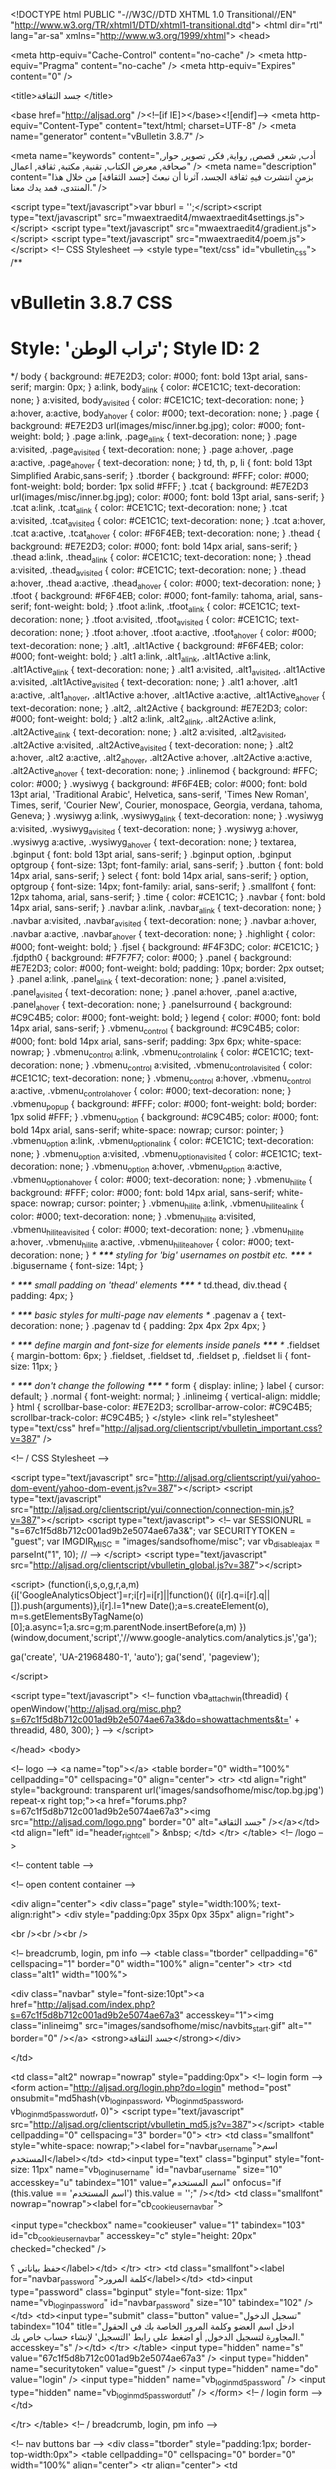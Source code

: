 <!DOCTYPE html PUBLIC "-//W3C//DTD XHTML 1.0 Transitional//EN" "http://www.w3.org/TR/xhtml1/DTD/xhtml1-transitional.dtd">
<html dir="rtl" lang="ar-sa" xmlns="http://www.w3.org/1999/xhtml">
<head>

	<meta http-equiv="Cache-Control" content="no-cache" />
	<meta http-equiv="Pragma" content="no-cache" />
	<meta http-equiv="Expires" content="0" />


<title>جسد الثقافة </title>

<base href="http://aljsad.org" /><!--[if IE]></base><![endif]-->
<meta http-equiv="Content-Type" content="text/html; charset=UTF-8" />
<meta name="generator" content="vBulletin 3.8.7" />

<meta name="keywords" content="أدب, شعر, قصص, رواية, فكر, تصوير, حوار, صحافة, معرض الكتاب, تقنية, مكتبة, ثقافة, اعمال" />
<meta name="description" content="بزمنٍ انتشرت فيهِ ثقافة الجسد، آثرنا أن نبعثَ [جسد الثقافة] من خلال هذا المنتدى، فمد يدك معنا." />


<script type="text/javascript">var bburl = '';</script><script type="text/javascript" src="mwaextraedit4/mwaextraedit4settings.js"></script> <script type="text/javascript" src="mwaextraedit4/gradient.js"></script> <script type="text/javascript" src="mwaextraedit4/poem.js"></script> <!-- CSS Stylesheet -->
<style type="text/css" id="vbulletin_css">
/**
* vBulletin 3.8.7 CSS
* Style: 'تراب الوطن'; Style ID: 2
*/
body
{
	background: #E7E2D3;
	color: #000;
	font: bold 13pt arial, sans-serif;
	margin: 0px;
}
a:link, body_alink
{
	color: #CE1C1C;
	text-decoration: none;
}
a:visited, body_avisited
{
	color: #CE1C1C;
	text-decoration: none;
}
a:hover, a:active, body_ahover
{
	color: #000;
	text-decoration: none;
}
.page
{
	background: #E7E2D3 url(images/misc/inner.bg.jpg);
	color: #000;
	font-weight: bold;
}
.page a:link, .page_alink
{
	text-decoration: none;
}
.page a:visited, .page_avisited
{
	text-decoration: none;
}
.page a:hover, .page a:active, .page_ahover
{
	text-decoration: none;
}
td, th, p, li
{
	font: bold 13pt Simplified Arabic,sans-serif;
}
.tborder
{
	background: #FFF;
	color: #000;
	font-weight: bold;
	border: 1px solid #FFF;
}
.tcat
{
	background: #E7E2D3 url(images/misc/inner.bg.jpg);
	color: #000;
	font: bold 13pt arial, sans-serif;
}
.tcat a:link, .tcat_alink
{
	color: #CE1C1C;
	text-decoration: none;
}
.tcat a:visited, .tcat_avisited
{
	color: #CE1C1C;
	text-decoration: none;
}
.tcat a:hover, .tcat a:active, .tcat_ahover
{
	color: #F6F4EB;
	text-decoration: none;
}
.thead
{
	background: #E7E2D3;
	color: #000;
	font: bold 14px arial, sans-serif;
}
.thead a:link, .thead_alink
{
	color: #CE1C1C;
	text-decoration: none;
}
.thead a:visited, .thead_avisited
{
	color: #CE1C1C;
	text-decoration: none;
}
.thead a:hover, .thead a:active, .thead_ahover
{
	color: #000;
	text-decoration: none;
}
.tfoot
{
	background: #F6F4EB;
	color: #000;
	font-family: tahoma, arial, sans-serif;
	font-weight: bold;
}
.tfoot a:link, .tfoot_alink
{
	color: #CE1C1C;
	text-decoration: none;
}
.tfoot a:visited, .tfoot_avisited
{
	color: #CE1C1C;
	text-decoration: none;
}
.tfoot a:hover, .tfoot a:active, .tfoot_ahover
{
	color: #000;
	text-decoration: none;
}
.alt1, .alt1Active
{
	background: #F6F4EB;
	color: #000;
	font-weight: bold;
}
.alt1 a:link, .alt1_alink, .alt1Active a:link, .alt1Active_alink
{
	text-decoration: none;
}
.alt1 a:visited, .alt1_avisited, .alt1Active a:visited, .alt1Active_avisited
{
	text-decoration: none;
}
.alt1 a:hover, .alt1 a:active, .alt1_ahover, .alt1Active a:hover, .alt1Active a:active, .alt1Active_ahover
{
	text-decoration: none;
}
.alt2, .alt2Active
{
	background: #E7E2D3;
	color: #000;
	font-weight: bold;
}
.alt2 a:link, .alt2_alink, .alt2Active a:link, .alt2Active_alink
{
	text-decoration: none;
}
.alt2 a:visited, .alt2_avisited, .alt2Active a:visited, .alt2Active_avisited
{
	text-decoration: none;
}
.alt2 a:hover, .alt2 a:active, .alt2_ahover, .alt2Active a:hover, .alt2Active a:active, .alt2Active_ahover
{
	text-decoration: none;
}
.inlinemod
{
	background: #FFC;
	color: #000;
}
.wysiwyg
{
	background: #F6F4EB;
	color: #000;
	font: bold 13pt arial, 'Traditional Arabic', Helvetica, sans-serif, 'Times New Roman', Times, serif, 'Courier New', Courier, monospace, Georgia, verdana, tahoma, Geneva;
}
.wysiwyg a:link, .wysiwyg_alink
{
	text-decoration: none;
}
.wysiwyg a:visited, .wysiwyg_avisited
{
	text-decoration: none;
}
.wysiwyg a:hover, .wysiwyg a:active, .wysiwyg_ahover
{
	text-decoration: none;
}
textarea, .bginput
{
	font: bold 13pt arial, sans-serif;
}
.bginput option, .bginput optgroup
{
	font-size: 13pt;
	font-family: arial, sans-serif;
}
.button
{
	font: bold 14px arial, sans-serif;
}
select
{
	font: bold 14px arial, sans-serif;
}
option, optgroup
{
	font-size: 14px;
	font-family: arial, sans-serif;
}
.smallfont
{
	font: 12px tahoma, arial, sans-serif;
}
.time
{
	color: #CE1C1C;
}
.navbar
{
	font: bold 14px arial, sans-serif;
}
.navbar a:link, .navbar_alink
{
	text-decoration: none;
}
.navbar a:visited, .navbar_avisited
{
	text-decoration: none;
}
.navbar a:hover, .navbar a:active, .navbar_ahover
{
	text-decoration: none;
}
.highlight
{
	color: #000;
	font-weight: bold;
}
.fjsel
{
	background: #F4F3DC;
	color: #CE1C1C;
}
.fjdpth0
{
	background: #F7F7F7;
	color: #000;
}
.panel
{
	background: #E7E2D3;
	color: #000;
	font-weight: bold;
	padding: 10px;
	border: 2px outset;
}
.panel a:link, .panel_alink
{
	text-decoration: none;
}
.panel a:visited, .panel_avisited
{
	text-decoration: none;
}
.panel a:hover, .panel a:active, .panel_ahover
{
	text-decoration: none;
}
.panelsurround
{
	background: #C9C4B5;
	color: #000;
	font-weight: bold;
}
legend
{
	color: #000;
	font: bold 14px arial, sans-serif;
}
.vbmenu_control
{
	background: #C9C4B5;
	color: #000;
	font: bold 14px arial, sans-serif;
	padding: 3px 6px;
	white-space: nowrap;
}
.vbmenu_control a:link, .vbmenu_control_alink
{
	color: #CE1C1C;
	text-decoration: none;
}
.vbmenu_control a:visited, .vbmenu_control_avisited
{
	color: #CE1C1C;
	text-decoration: none;
}
.vbmenu_control a:hover, .vbmenu_control a:active, .vbmenu_control_ahover
{
	color: #000;
	text-decoration: none;
}
.vbmenu_popup
{
	background: #FFF;
	color: #000;
	font-weight: bold;
	border: 1px solid #FFF;
}
.vbmenu_option
{
	background: #C9C4B5;
	color: #000;
	font: bold 14px arial, sans-serif;
	white-space: nowrap;
	cursor: pointer;
}
.vbmenu_option a:link, .vbmenu_option_alink
{
	color: #CE1C1C;
	text-decoration: none;
}
.vbmenu_option a:visited, .vbmenu_option_avisited
{
	color: #CE1C1C;
	text-decoration: none;
}
.vbmenu_option a:hover, .vbmenu_option a:active, .vbmenu_option_ahover
{
	color: #000;
	text-decoration: none;
}
.vbmenu_hilite
{
	background: #FFF;
	color: #000;
	font: bold 14px arial, sans-serif;
	white-space: nowrap;
	cursor: pointer;
}
.vbmenu_hilite a:link, .vbmenu_hilite_alink
{
	color: #000;
	text-decoration: none;
}
.vbmenu_hilite a:visited, .vbmenu_hilite_avisited
{
	color: #000;
	text-decoration: none;
}
.vbmenu_hilite a:hover, .vbmenu_hilite a:active, .vbmenu_hilite_ahover
{
	color: #000;
	text-decoration: none;
}
/* ***** styling for 'big' usernames on postbit etc. ***** */
.bigusername { font-size: 14pt; }

/* ***** small padding on 'thead' elements ***** */
td.thead, div.thead { padding: 4px; }

/* ***** basic styles for multi-page nav elements */
.pagenav a { text-decoration: none; }
.pagenav td { padding: 2px 4px 2px 4px; }

/* ***** define margin and font-size for elements inside panels ***** */
.fieldset { margin-bottom: 6px; }
.fieldset, .fieldset td, .fieldset p, .fieldset li { font-size: 11px; }

/* ***** don't change the following ***** */
form { display: inline; }
label { cursor: default; }
.normal { font-weight: normal; }
.inlineimg { vertical-align: middle; }
html
{
	scrollbar-base-color: #E7E2D3;
	scrollbar-arrow-color: #C9C4B5;
	scrollbar-track-color: #C9C4B5;
}
</style>
<link rel="stylesheet" type="text/css" href="http://aljsad.org/clientscript/vbulletin_important.css?v=387" />


<!-- / CSS Stylesheet -->

<script type="text/javascript" src="http://aljsad.org/clientscript/yui/yahoo-dom-event/yahoo-dom-event.js?v=387"></script>
<script type="text/javascript" src="http://aljsad.org/clientscript/yui/connection/connection-min.js?v=387"></script>
<script type="text/javascript">
<!--
var SESSIONURL = "s=67c1f5d8b712c001ad9b2e5074ae67a3&";
var SECURITYTOKEN = "guest";
var IMGDIR_MISC = "images/sandsofhome/misc";
var vb_disable_ajax = parseInt("1", 10);
// -->
</script>
<script type="text/javascript" src="http://aljsad.org/clientscript/vbulletin_global.js?v=387"></script>


<script>
  (function(i,s,o,g,r,a,m){i['GoogleAnalyticsObject']=r;i[r]=i[r]||function(){
  (i[r].q=i[r].q||[]).push(arguments)},i[r].l=1*new Date();a=s.createElement(o),
  m=s.getElementsByTagName(o)[0];a.async=1;a.src=g;m.parentNode.insertBefore(a,m)
  })(window,document,'script','//www.google-analytics.com/analytics.js','ga');

  ga('create', 'UA-21968480-1', 'auto');
  ga('send', 'pageview');

</script>

<script type="text/javascript">
<!--
function vba_attach_win(threadid)
{
	openWindow('http://aljsad.org/misc.php?s=67c1f5d8b712c001ad9b2e5074ae67a3&amp;do=showattachments&t=' + threadid, 480, 300);
}
-->
</script>

</head>
<body>

<!-- logo -->
<a name="top"></a>
<table border="0" width="100%" cellpadding="0" cellspacing="0" align="center">
<tr>
	<td align="right" style="background: transparent url('images/sandsofhome/misc/top.bg.jpg') repeat-x right top;"><a href="forums.php?s=67c1f5d8b712c001ad9b2e5074ae67a3"><img src="http://aljsad.com/logo.png" border="0" alt="جسد الثقافة" /></a></td>
	<td align="left" id="header_right_cell">
		&nbsp;
	</td>
</tr>
</table>
<!-- /logo -->

<!-- content table -->



<!-- open content container -->

<div align="center">
	<div class="page" style="width:100%; text-align:right">
		<div style="padding:0px 35px 0px 35px" align="right">





<br /><br /><br />



<!-- breadcrumb, login, pm info -->
<table class="tborder" cellpadding="6" cellspacing="1" border="0" width="100%" align="center">
<tr>
	<td class="alt1" width="100%">
		
			<div class="navbar" style="font-size:10pt"><a href="http://aljsad.com/index.php?s=67c1f5d8b712c001ad9b2e5074ae67a3" accesskey="1"><img class="inlineimg" src="images/sandsofhome/misc/navbits_start.gif" alt="" border="0" /></a> <strong>جسد الثقافة</strong></div>
		
	</td>

	<td class="alt2" nowrap="nowrap" style="padding:0px">
		<!-- login form -->
		<form action="http://aljsad.org/login.php?do=login" method="post" onsubmit="md5hash(vb_login_password, vb_login_md5password, vb_login_md5password_utf, 0)">
		<script type="text/javascript" src="http://aljsad.org/clientscript/vbulletin_md5.js?v=387"></script>
		<table cellpadding="0" cellspacing="3" border="0">
		<tr>
			<td class="smallfont" style="white-space: nowrap;"><label for="navbar_username">اسم المستخدم</label></td>
			<td><input type="text" class="bginput" style="font-size: 11px" name="vb_login_username" id="navbar_username" size="10" accesskey="u" tabindex="101" value="اسم المستخدم" onfocus="if (this.value == 'اسم المستخدم') this.value = '';" /></td>
			<td class="smallfont" nowrap="nowrap"><label for="cb_cookieuser_navbar">

<input type="checkbox" name="cookieuser" value="1" tabindex="103" id="cb_cookieuser_navbar" accesskey="c" style="height: 20px" checked="checked" />


حفظ بياناتي ؟</label></td>
		</tr>
		<tr>
			<td class="smallfont"><label for="navbar_password">كلمة المرور</label></td>
			<td><input type="password" class="bginput" style="font-size: 11px" name="vb_login_password" id="navbar_password" size="10" tabindex="102" /></td>
			<td><input type="submit" class="button" value="تسجيل الدخول" tabindex="104" title="ادخل اسم العضو وكلمة المرور الخاصة بك في الحقول المجاورة لتسجيل الدخول, أو اضغط على رابط 'التسجيل' لإنشاء حساب خاص بك." accesskey="s" /></td>
		</tr>
		</table>
		<input type="hidden" name="s" value="67c1f5d8b712c001ad9b2e5074ae67a3" />
		<input type="hidden" name="securitytoken" value="guest" />
		<input type="hidden" name="do" value="login" />
		<input type="hidden" name="vb_login_md5password" />
		<input type="hidden" name="vb_login_md5password_utf" />
		</form>
		<!-- / login form -->
	</td>

</tr>
</table>
<!-- / breadcrumb, login, pm info -->

<!-- nav buttons bar -->
<div class="tborder" style="padding:1px; border-top-width:0px">
	<table cellpadding="0" cellspacing="0" border="0" width="100%" align="center">
	<tr align="center">
			<td class="vbmenu_control"><a href="http://aljsad.org/index.php">بوابة الأخبار</a></td>
			<td class="vbmenu_control"><a href="forums.php">قائمة المنتديات</a></td>
		
		<td class="vbmenu_control"><a href="http://aljsad.org/usercp.php?s=67c1f5d8b712c001ad9b2e5074ae67a3">لوحة التحكم</a></td>
		
		
			<td class="vbmenu_control"><a href="group.php?s=67c1f5d8b712c001ad9b2e5074ae67a3&amp;">المجموعات الإجتماعية</a></td>
		
		<td class="vbmenu_control"><a href="http://aljsad.org/calendar.php?s=67c1f5d8b712c001ad9b2e5074ae67a3">التقويم</a></td>
		
			
				<td class="vbmenu_control"><a href="http://aljsad.org/search.php?s=67c1f5d8b712c001ad9b2e5074ae67a3" accesskey="4">البحث</a></td>
				
				<td class="vbmenu_control"><a href="http://aljsad.org/search.php?s=67c1f5d8b712c001ad9b2e5074ae67a3&amp;do=getdaily" accesskey="2">مشاركات اليوم</a></td>
				
			
			<td class="vbmenu_control"><a href="s2upload.php">مركز التحميل</a></td>
			
		
		
		
		</tr>
	</table>
</div>
<!-- / nav buttons bar -->

<br />









<center>
<script async src="//pagead2.googlesyndication.com/pagead/js/adsbygoogle.js"></script>
<!-- Jsad Responsive -->
<ins class="adsbygoogle"
     style="display:block"
     data-ad-client="ca-pub-3995657548548490"
     data-ad-slot="3243411608"
     data-ad-format="auto"></ins>
<script>
(adsbygoogle = window.adsbygoogle || []).push({});
</script>
</center>



<table align="center" class="page" cellspacing="0" cellpadding="0" width="100%">
	<tr valign="top">
		
			<td width="175" style="padding-left: 15px">
				

<div style="padding-bottom:15px">
	<table align="center" border="0" cellpadding="6" cellspacing="1" class="tborder" width="100%">
		<thead>
			<tr>
				<td class="tcat" colspan="0">
				
					<a href="#top" onclick="return toggle_collapse('module_14')" style="float:left"><img alt="" border="0" id="collapseimg_module_14" src="images/sandsofhome/buttons/collapse_tcat.gif" /></a>
				
				<span class="smallfont"><strong>&raquo; القائمة الرئيسية</strong></span></td>
			</tr>
		</thead>
		<tbody id="collapseobj_module_14" style="">
			
				<tr>
	<td class="alt1">
		
		
	</td>
</tr>
			
		</tbody>
	</table>
</div>
<form action="http://aljsad.org/search.php" method="post" name="search"> <input name="s" type="hidden" value="" /> <input name="do" type="hidden" value="process" /> <input name="sortby" type="hidden" value="lastpost" /> <input name="forumchoice" type="hidden" value="0" /><input type="hidden" name="securitytoken" value="guest" />

<div style="padding-bottom:15px">
	<table align="center" border="0" cellpadding="6" cellspacing="1" class="tborder" width="100%">
		<thead>
			<tr>
				<td class="tcat" colspan="0">
				
					<a href="#top" onclick="return toggle_collapse('module_10')" style="float:left"><img alt="" border="0" id="collapseimg_module_10" src="images/sandsofhome/buttons/collapse_tcat.gif" /></a>
				
				<span class="smallfont"><strong>&raquo; <a href="http://aljsad.org/search.php?">البحث في المنتدى</a></strong></span></td>
			</tr>
		</thead>
		<tbody id="collapseobj_module_10" style="">
			
				<tr>
<td class="alt1">
	<input class="bginput" name="query" size="13" type="text" /> <input type="submit" class="button" value="انتقل"  />
	<div class="smallfont">&raquo; <a href="http://aljsad.org/search.php?s=67c1f5d8b712c001ad9b2e5074ae67a3">البحث المتقدم</a></div>
</td>
</tr>
			
		</tbody>
	</table>
</div>
</form>

<div style="padding-bottom:15px">
	<table align="center" border="0" cellpadding="6" cellspacing="1" class="tborder" width="100%">
		<thead>
			<tr>
				<td class="tcat" colspan="0">
				
					<a href="#top" onclick="return toggle_collapse('module_6')" style="float:left"><img alt="" border="0" id="collapseimg_module_6" src="images/sandsofhome/buttons/collapse_tcat.gif" /></a>
				
				<span class="smallfont"><strong>&raquo; الإحصائيات</strong></span></td>
			</tr>
		</thead>
		<tbody id="collapseobj_module_6" style="">
			
				<tr>
	<td class="alt1">
		<span class="smallfont">
			الأعضاء: 28,793<br />
			المواضيع: 185,199<br />
			المشاركات: 5,542,944<br />
			Top Poster: <a href="http://aljsad.org/member.php?s=67c1f5d8b712c001ad9b2e5074ae67a3&amp;u=11939">تشومسكي</a> (61,615)<br />
			
		</span>
	</td>
</tr>

	<tr>
		<td class="alt2"><span class="smallfont">نرحب بالعضو الجديد, <a href="http://aljsad.org/member.php?s=67c1f5d8b712c001ad9b2e5074ae67a3&amp;u=32136">عطر~</a></span></td>
	</tr>

			
		</tbody>
	</table>
</div>

			</td>
		
		
			<td valign="top">
				
			</td>
		
		
			<td valign="top" width="175" style="padding-right: 15px">
				
			</td>
		
	</tr>
</table>

<!-- Do NOT remove this copyright notice. Doing so is a violation of your user agreement! -->

<div align="center" class="smallfont">Powered by <a href="http://www.vbadvanced.com/" target="_blank">vBadvanced</a> CMPS v3.2.3</div>



 <a href="http://alhijri.com">تحويل هجري ميلادي - ميلادي هجري</a> <br>

 <a href="http://snapkom.com">سنابكم سناب شات دليل سناب تشات</a> <br>


<br />
<div class="smallfont" align="center">جميع الأوقات بتوقيت GMT +3. الساعة الآن <span class="time">10:15 PM</span>.</div>
<br />


		</div>
	</div>
</div>

<!-- / close content container -->
<!-- /content area table -->

<form action="forums.php" method="get" style="clear:right">

<table cellpadding="6" cellspacing="0" border="0" width="100%" class="page" align="center">
<tr>
	
		<td class="tfoot">
			<select name="styleid" onchange="switch_id(this, 'style')">
				<optgroup label="اختيار التصميم السريع">
					<option value="2" class="" selected="selected">-- تراب الوطن</option>
<option value="6" class="" >-- Jawal</option>

				</optgroup>
			</select>
		</td>
	
	
		<td class="tfoot">
			<select name="langid" onchange="switch_id(this, 'lang')">
				<optgroup label="اختيار اللغة السريع">
					<option value="6" class="" >-- English Language</option>
<option value="4" class="" selected="selected">-- اللغة العربية</option>

				</optgroup>
			</select>
		</td>
	
	<td class="tfoot" align="left" width="100%">
		<div class="smallfont">
			<strong>
				<a target="_blank" href="easy_pages.php?p=1" style="text-decoration: none">أعلن في الجسد</a> -
				<a href="sendmessage.php?s=67c1f5d8b712c001ad9b2e5074ae67a3" rel="nofollow" accesskey="9">الاتصال بنا</a> -
				<a href="http://aljsad.org/index.php">جسد الثقافة</a> -
				
				
				<a href="http://aljsad.org/archive/index.php">الأرشيف</a> -
				
				
				
				<a href="#top" onclick="self.scrollTo(0, 0); return false;">الأعلى</a>
			</strong>
		</div>
	</td>
</tr>
</table>

<br />

<div align="center">
	<div class="smallfont" align="center">
	<!-- Do not remove this copyright notice -->
	Powered by: vBulletin<br />Copyright &copy;2000 - 2018, Jelsoft Enterprises Ltd.
	
<br /><!-- google_ad_section_start(weight=ignore) -->SEO by <a rel="nofollow" href="http://www.crawlability.com/vbseo/">vBSEO</a> (<span style="color:red;font-weight:bold;">Unregistered</span>)<!-- google_ad_section_end --><!-- Do not remove this copyright notice -->
	</div>

	<div class="smallfont" align="center">
	<!-- Do not remove cronimage or your scheduled tasks will cease to function -->
	
	<!-- Do not remove cronimage or your scheduled tasks will cease to function -->

	جميع الحقوق محفوظة لجسد الثقافة<br />المشاركات المطروحة تعبر عن وجهة نظر أصحابها ولا تمثل بالضرورة رأي الموقع<br />Supported by: <a href="http://www.vbdoctor.com/" target="_blank">vBulletin Doctor</a>
	</div>
</div>

</form>




<script type="text/javascript">
<!--
	// Main vBulletin Javascript Initialization
	vBulletin_init();
//-->
</script><!-- vBadvanced 1-6-5-6-3-7 -->

</body>
</html>